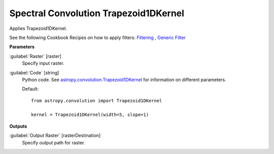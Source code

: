 .. _Spectral Convolution Trapezoid1DKernel:

**************************************
Spectral Convolution Trapezoid1DKernel
**************************************

Applies Trapezoid1DKernel.

See the following Cookbook Recipes on how to apply filters: 
`Filtering <https://enmap-box.readthedocs.io/en/latest/usr_section/usr_cookbook/filtering.html>`_
, `Generic Filter <https://enmap-box.readthedocs.io/en/latest/usr_section/usr_cookbook/generic_filter.html>`_

**Parameters**


:guilabel:`Raster` [raster]
    Specify input raster.


:guilabel:`Code` [string]
    Python code. See `astropy.convolution.Trapezoid1DKernel <http://docs.astropy.org/en/stable/api/astropy.convolution.Trapezoid1DKernel.html>`_ for information on different parameters.

    Default::

        from astropy.convolution import Trapezoid1DKernel
        
        kernel = Trapezoid1DKernel(width=5, slope=1)
        
**Outputs**


:guilabel:`Output Raster` [rasterDestination]
    Specify output path for raster.

